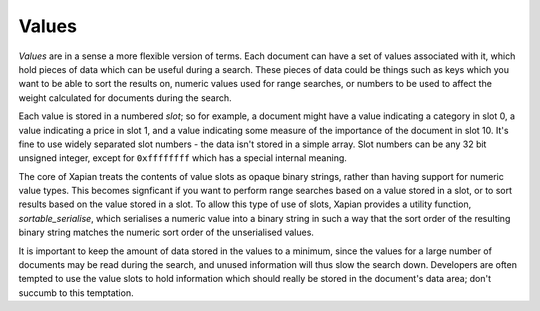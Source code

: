Values
======

`Values` are in a sense a more flexible version of terms. Each document can
have a set of values associated with it, which hold pieces of data which
can be useful during a search. These pieces of data could be things such as
keys which you want to be able to sort the results on, numeric values used
for range searches, or numbers to be used to affect the weight calculated
for documents during the search.

Each value is stored in a numbered `slot`; so for example, a document might
have a value indicating a category in slot 0, a value indicating a price in
slot 1, and a value indicating some measure of the importance of the
document in slot 10.  It's fine to use widely separated slot numbers - the
data isn't stored in a simple array.  Slot numbers can be any 32 bit
unsigned integer, except for ``0xffffffff`` which has a special internal
meaning.

The core of Xapian treats the contents of value slots as opaque binary
strings, rather than having support for numeric value types.  This becomes
signficant if you want to perform range searches based on a value stored in
a slot, or to sort results based on the value stored in a slot.  To allow
this type of use of slots, Xapian provides a utility function,
`sortable_serialise`, which serialises a numeric value into a binary string
in such a way that the sort order of the resulting binary string matches
the numeric sort order of the unserialised values.

It is important to keep the amount of data stored in the values to a
minimum, since the values for a large number of documents may be read
during the search, and unused information will thus slow the search down.
Developers are often tempted to use the value slots to hold information
which should really be stored in the document's data area; don't succumb to
this temptation.
